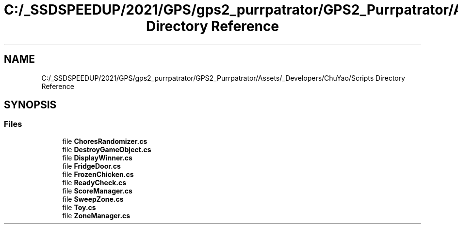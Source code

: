 .TH "C:/_SSDSPEEDUP/2021/GPS/gps2_purrpatrator/GPS2_Purrpatrator/Assets/_Developers/ChuYao/Scripts Directory Reference" 3 "Mon Apr 18 2022" "Purrpatrator User manual" \" -*- nroff -*-
.ad l
.nh
.SH NAME
C:/_SSDSPEEDUP/2021/GPS/gps2_purrpatrator/GPS2_Purrpatrator/Assets/_Developers/ChuYao/Scripts Directory Reference
.SH SYNOPSIS
.br
.PP
.SS "Files"

.in +1c
.ti -1c
.RI "file \fBChoresRandomizer\&.cs\fP"
.br
.ti -1c
.RI "file \fBDestroyGameObject\&.cs\fP"
.br
.ti -1c
.RI "file \fBDisplayWinner\&.cs\fP"
.br
.ti -1c
.RI "file \fBFridgeDoor\&.cs\fP"
.br
.ti -1c
.RI "file \fBFrozenChicken\&.cs\fP"
.br
.ti -1c
.RI "file \fBReadyCheck\&.cs\fP"
.br
.ti -1c
.RI "file \fBScoreManager\&.cs\fP"
.br
.ti -1c
.RI "file \fBSweepZone\&.cs\fP"
.br
.ti -1c
.RI "file \fBToy\&.cs\fP"
.br
.ti -1c
.RI "file \fBZoneManager\&.cs\fP"
.br
.in -1c
